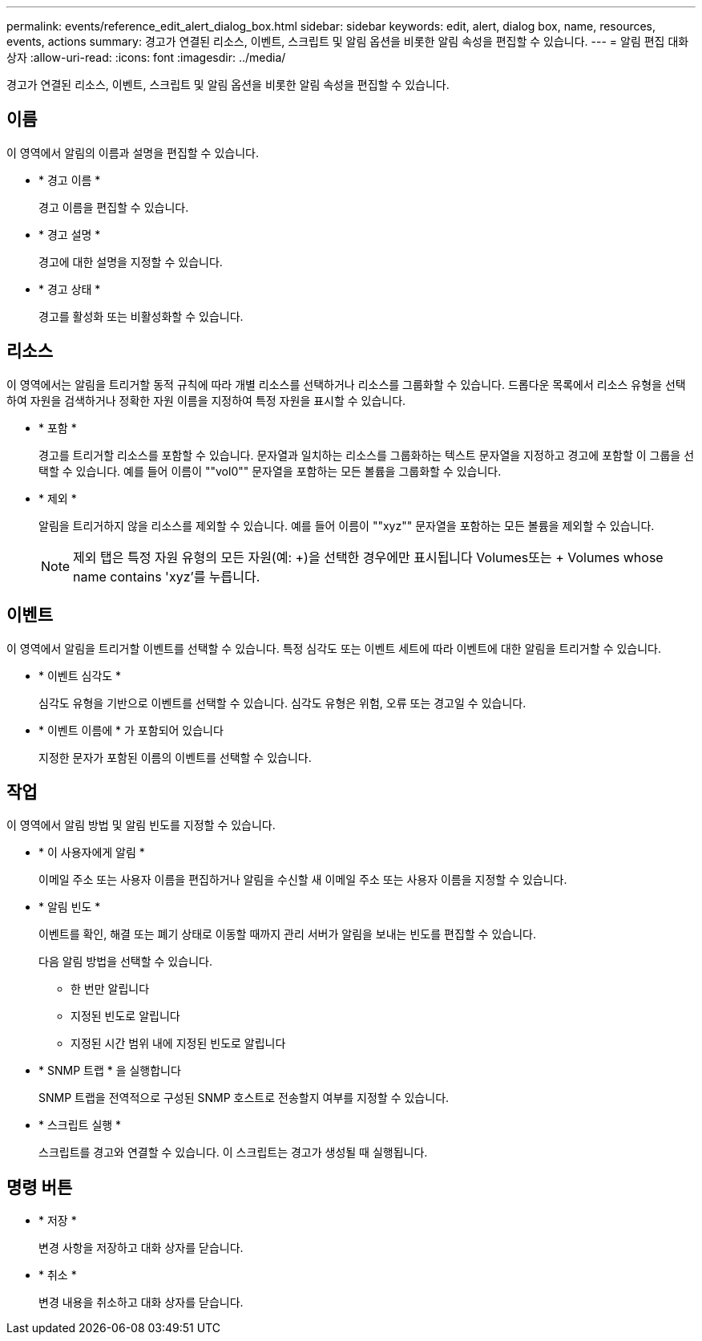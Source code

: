 ---
permalink: events/reference_edit_alert_dialog_box.html 
sidebar: sidebar 
keywords: edit, alert, dialog box, name, resources, events, actions 
summary: 경고가 연결된 리소스, 이벤트, 스크립트 및 알림 옵션을 비롯한 알림 속성을 편집할 수 있습니다. 
---
= 알림 편집 대화 상자
:allow-uri-read: 
:icons: font
:imagesdir: ../media/


[role="lead"]
경고가 연결된 리소스, 이벤트, 스크립트 및 알림 옵션을 비롯한 알림 속성을 편집할 수 있습니다.



== 이름

이 영역에서 알림의 이름과 설명을 편집할 수 있습니다.

* * 경고 이름 *
+
경고 이름을 편집할 수 있습니다.

* * 경고 설명 *
+
경고에 대한 설명을 지정할 수 있습니다.

* * 경고 상태 *
+
경고를 활성화 또는 비활성화할 수 있습니다.





== 리소스

이 영역에서는 알림을 트리거할 동적 규칙에 따라 개별 리소스를 선택하거나 리소스를 그룹화할 수 있습니다. 드롭다운 목록에서 리소스 유형을 선택하여 자원을 검색하거나 정확한 자원 이름을 지정하여 특정 자원을 표시할 수 있습니다.

* * 포함 *
+
경고를 트리거할 리소스를 포함할 수 있습니다. 문자열과 일치하는 리소스를 그룹화하는 텍스트 문자열을 지정하고 경고에 포함할 이 그룹을 선택할 수 있습니다. 예를 들어 이름이 ""vol0"" 문자열을 포함하는 모든 볼륨을 그룹화할 수 있습니다.

* * 제외 *
+
알림을 트리거하지 않을 리소스를 제외할 수 있습니다. 예를 들어 이름이 ""xyz"" 문자열을 포함하는 모든 볼륨을 제외할 수 있습니다.

+
[NOTE]
====
제외 탭은 특정 자원 유형의 모든 자원(예: +)을 선택한 경우에만 표시됩니다 Volumes또는 + Volumes whose name contains 'xyz'를 누릅니다.

====




== 이벤트

이 영역에서 알림을 트리거할 이벤트를 선택할 수 있습니다. 특정 심각도 또는 이벤트 세트에 따라 이벤트에 대한 알림을 트리거할 수 있습니다.

* * 이벤트 심각도 *
+
심각도 유형을 기반으로 이벤트를 선택할 수 있습니다. 심각도 유형은 위험, 오류 또는 경고일 수 있습니다.

* * 이벤트 이름에 * 가 포함되어 있습니다
+
지정한 문자가 포함된 이름의 이벤트를 선택할 수 있습니다.





== 작업

이 영역에서 알림 방법 및 알림 빈도를 지정할 수 있습니다.

* * 이 사용자에게 알림 *
+
이메일 주소 또는 사용자 이름을 편집하거나 알림을 수신할 새 이메일 주소 또는 사용자 이름을 지정할 수 있습니다.

* * 알림 빈도 *
+
이벤트를 확인, 해결 또는 폐기 상태로 이동할 때까지 관리 서버가 알림을 보내는 빈도를 편집할 수 있습니다.

+
다음 알림 방법을 선택할 수 있습니다.

+
** 한 번만 알립니다
** 지정된 빈도로 알립니다
** 지정된 시간 범위 내에 지정된 빈도로 알립니다


* * SNMP 트랩 * 을 실행합니다
+
SNMP 트랩을 전역적으로 구성된 SNMP 호스트로 전송할지 여부를 지정할 수 있습니다.

* * 스크립트 실행 *
+
스크립트를 경고와 연결할 수 있습니다. 이 스크립트는 경고가 생성될 때 실행됩니다.





== 명령 버튼

* * 저장 *
+
변경 사항을 저장하고 대화 상자를 닫습니다.

* * 취소 *
+
변경 내용을 취소하고 대화 상자를 닫습니다.


